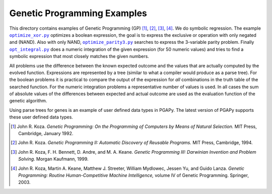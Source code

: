 Genetic Programming Examples
============================

.. |optimize_xor.py| replace:: ``optimize_xor.py``
.. |optimize_parity3.py| replace:: ``optimize_parity3.py``
.. |opt_integral.py| replace:: ``opt_integral.py``

This directory contains examples of Genetic Programming (GP) [1]_, [2]_,
[3]_, [4]_. We do symbolic regression. The example |optimize_xor.py|_
optimizes a boolean expression, the goal is to express the exclusive or
operation with only negated and (NAND). Also with only NAND,
|optimize_parity3.py|_ searches to express the 3-variable parity
problem. Finally |opt_integral.py|_ does a numeric integration of the
given expression (for 50 numeric values) and tries to find a symbolic
expression that most closely matches the given numbers.

All problems use the difference between the known expected outcome and
the values that are actually computed by the evolved function.
Expressions are represented by a tree (similar to what a compiler would
produce as a parse tree). For the boolean problems it is practical to
compare the output of the expression for *all* combinations in the truth
table of the searched function. For the numeric integration problems a
representative number of values is used. In all cases the sum of
absolute values of the differences between expected and actual outcome
are used as the evaluation function of the genetic algorithm.

Using parse trees for genes is an example of user defined data types in
PGAPy. The latest version of PGAPy supports these user defined data
types.

.. [1] John R. Koza. *Genetic Programming: On the Programming of
   Computers by Means of Natural Selection.* MIT Press, Cambridge,
   January 1992.
.. [2] John R. Koza. *Genetic Programming II: Automatic Discovery
   of Reusable Programs.* MIT Press, Cambridge, 1994.
.. [3] John R. Koza, F. H. Bennett, D. Andre, and M. A. Keane.
   *Genetic Programming III: Darwinian Invention and Problem Solving.*
   Morgan Kaufmann, 1999.
.. [4] John R. Koza, Martin A. Keane, Matthew J. Streeter, William
   Mydlowec, Jessen Yu, and Guido Lanza. *Genetic Programming: Routine
   Human-Competitive Machine Intelligence,* volume IV of Genetic
   Programming. Springer, 2003.
.. _optimize_xor.py: 
    https://github.com/schlatterbeck/pgapy/blob/master/examples/gp/optimize_xor.py
.. _optimize_.py: 
    https://github.com/schlatterbeck/pgapy/blob/master/examples/gp/optimize_xor.py
.. _optimize_parity3.py: 
    https://github.com/schlatterbeck/pgapy/blob/master/examples/gp/optimize_parity3.py
.. _opt_integral.py:
    https://github.com/schlatterbeck/pgapy/blob/master/examples/gp/opt_integral.py
